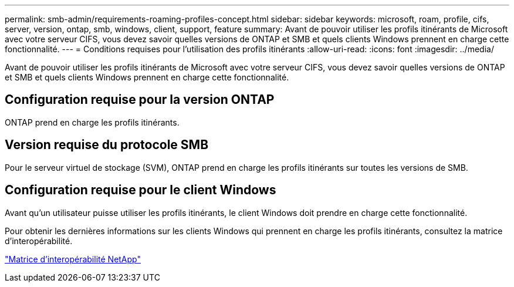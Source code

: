 ---
permalink: smb-admin/requirements-roaming-profiles-concept.html 
sidebar: sidebar 
keywords: microsoft, roam, profile, cifs, server, version, ontap, smb, windows, client, support, feature 
summary: Avant de pouvoir utiliser les profils itinérants de Microsoft avec votre serveur CIFS, vous devez savoir quelles versions de ONTAP et SMB et quels clients Windows prennent en charge cette fonctionnalité. 
---
= Conditions requises pour l'utilisation des profils itinérants
:allow-uri-read: 
:icons: font
:imagesdir: ../media/


[role="lead"]
Avant de pouvoir utiliser les profils itinérants de Microsoft avec votre serveur CIFS, vous devez savoir quelles versions de ONTAP et SMB et quels clients Windows prennent en charge cette fonctionnalité.



== Configuration requise pour la version ONTAP

ONTAP prend en charge les profils itinérants.



== Version requise du protocole SMB

Pour le serveur virtuel de stockage (SVM), ONTAP prend en charge les profils itinérants sur toutes les versions de SMB.



== Configuration requise pour le client Windows

Avant qu'un utilisateur puisse utiliser les profils itinérants, le client Windows doit prendre en charge cette fonctionnalité.

Pour obtenir les dernières informations sur les clients Windows qui prennent en charge les profils itinérants, consultez la matrice d'interopérabilité.

https://mysupport.netapp.com/matrix["Matrice d'interopérabilité NetApp"^]
